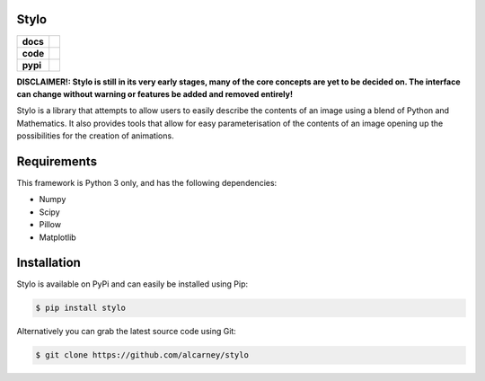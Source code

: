Stylo
-----

.. list-table::
   :stub-columns: 1

   * - docs
     - |docs|
   * - code
     - |travis| |coveralls| |black|
   * - pypi
     - |version| |supported-versions|

.. |travis| image:: https://travis-ci.org/alcarney/stylo.svg?branch=develop
    :target: https://travis-ci.org/alcarney/stylo

.. |docs| image:: https://readthedocs.org/projects/stylo/badge/?version=develop
    :target: http://stylo.readthedocs.io/en/develop/?badge=develop
    :alt: Documentation Status

.. |coveralls| image:: https://coveralls.io/repos/github/alcarney/stylo/badge.svg?branch=develop
    :target: https://coveralls.io/github/alcarney/stylo?branch=develop

.. |black| image:: https://img.shields.io/badge/code%20style-black-000000.svg
    :target: https://github.com/ambv/black

.. |version| image:: https://img.shields.io/pypi/v/stylo.svg
    :alt: PyPI Package latest release
    :target: https://pypi.python.org/pypi/stylo

.. |supported-versions| image:: https://img.shields.io/pypi/pyversions/stylo.svg
    :alt: Supported versions
    :target: https://pypi.python.org/pypi/stylo

**DISCLAIMER!: Stylo is still in its very early stages, many of the core
concepts are yet to be decided on. The interface can change without warning or
features be added and removed entirely!**

Stylo is a library that attempts to allow users to easily describe the
contents of an image using a blend of Python and Mathematics. It also provides
tools that allow for easy parameterisation of the contents of an image opening
up the possibilities for the creation of animations.

Requirements
------------

This framework is Python 3 only, and has the following dependencies:

- Numpy
- Scipy
- Pillow
- Matplotlib


Installation
------------

Stylo is available on PyPi and can easily be installed using Pip:

.. code::

    $ pip install stylo

Alternatively you can grab the latest source code using Git:

.. code::

    $ git clone https://github.com/alcarney/stylo
